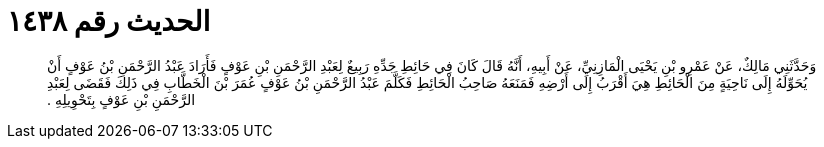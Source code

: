 
= الحديث رقم ١٤٣٨

[quote.hadith]
وَحَدَّثَنِي مَالِكٌ، عَنْ عَمْرِو بْنِ يَحْيَى الْمَازِنِيِّ، عَنْ أَبِيهِ، أَنَّهُ قَالَ كَانَ فِي حَائِطِ جَدِّهِ رَبِيعٌ لِعَبْدِ الرَّحْمَنِ بْنِ عَوْفٍ فَأَرَادَ عَبْدُ الرَّحْمَنِ بْنُ عَوْفٍ أَنْ يُحَوِّلَهُ إِلَى نَاحِيَةٍ مِنَ الْحَائِطِ هِيَ أَقْرَبُ إِلَى أَرْضِهِ فَمَنَعَهُ صَاحِبُ الْحَائِطِ فَكَلَّمَ عَبْدُ الرَّحْمَنِ بْنُ عَوْفٍ عُمَرَ بْنَ الْخَطَّابِ فِي ذَلِكَ فَقَضَى لِعَبْدِ الرَّحْمَنِ بْنِ عَوْفٍ بِتَحْوِيلِهِ ‏.‏